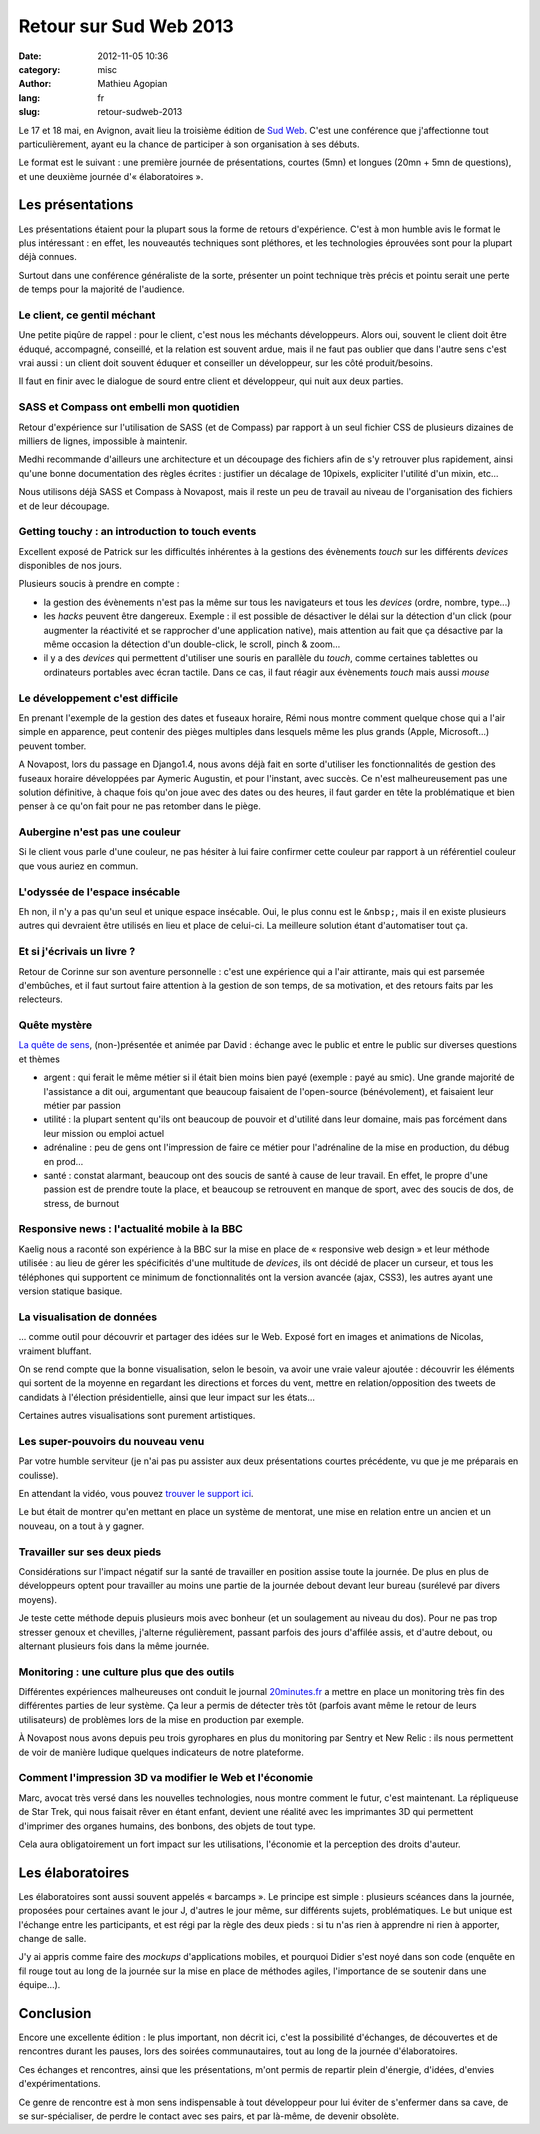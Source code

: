 #######################
Retour sur Sud Web 2013
#######################

:date: 2012-11-05 10:36
:category: misc
:author: Mathieu Agopian
:lang: fr
:slug: retour-sudweb-2013


Le 17 et 18 mai, en Avignon, avait lieu la troisième édition de `Sud Web`_.
C'est une conférence que j'affectionne tout particulièrement, ayant eu la
chance de participer à son organisation à ses débuts.

.. _Sud Web: http://sudweb.fr/2013/

Le format est le suivant : une première journée de présentations, courtes (5mn)
et longues (20mn + 5mn de questions), et une deuxième journée
d'« élaboratoires ».


Les présentations
=================

Les présentations étaient pour la plupart sous la forme de retours
d'expérience. C'est à mon humble avis le format le plus intéressant : en effet,
les nouveautés techniques sont pléthores, et les technologies éprouvées sont
pour la plupart déjà connues.

Surtout dans une conférence généraliste de la sorte, présenter un point
technique très précis et pointu serait une perte de temps pour la majorité de
l'audience.


Le client, ce gentil méchant
----------------------------

Une petite piqûre de rappel : pour le client, c'est nous les méchants
développeurs. Alors oui, souvent le client doit être éduqué, accompagné,
conseillé, et la relation est souvent ardue, mais il ne faut pas oublier que
dans l'autre sens c'est vrai aussi : un client doit souvent éduquer et
conseiller un développeur, sur les côté produit/besoins.

Il faut en finir avec le dialogue de sourd entre client et développeur, qui
nuit aux deux parties. 


SASS et Compass ont embelli mon quotidien
-----------------------------------------

Retour d'expérience sur l'utilisation de SASS (et de Compass) par rapport à un
seul fichier CSS de plusieurs dizaines de milliers de lignes, impossible à
maintenir.

Medhi recommande d'ailleurs une architecture et un découpage des fichiers afin
de s'y retrouver plus rapidement, ainsi qu'une bonne documentation des règles
écrites : justifier un décalage de 10pixels, expliciter l'utilité d'un mixin,
etc...

Nous utilisons déjà SASS et Compass à Novapost, mais il reste un peu de travail
au niveau de l'organisation des fichiers et de leur découpage.


Getting touchy : an introduction to touch events
------------------------------------------------

Excellent exposé de Patrick sur les difficultés inhérentes à la gestions des
évènements *touch* sur les différents *devices* disponibles de nos jours.

Plusieurs soucis à prendre en compte :

* la gestion des évènements n'est pas la même sur tous les navigateurs et tous
  les *devices* (ordre, nombre, type...)
* les *hacks* peuvent être dangereux. Exemple : il est possible de désactiver
  le délai sur la détection d'un click (pour augmenter la réactivité et se
  rapprocher d'une application native), mais attention au fait que ça désactive
  par la même occasion la détection d'un double-click, le scroll, pinch &
  zoom...
* il y a des *devices* qui permettent d'utiliser une souris en parallèle du
  *touch*, comme certaines tablettes ou ordinateurs portables avec écran
  tactile. Dans ce cas, il faut réagir aux évènements *touch* mais aussi
  *mouse*


Le développement c'est difficile
--------------------------------

En prenant l'exemple de la gestion des dates et fuseaux horaire, Rémi nous
montre comment quelque chose qui a l'air simple en apparence, peut contenir des
pièges multiples dans lesquels même les plus grands (Apple, Microsoft...)
peuvent tomber.

A Novapost, lors du passage en Django1.4, nous avons déjà fait en sorte
d'utiliser les fonctionnalités de gestion des fuseaux horaire développées par
Aymeric Augustin, et pour l'instant, avec succès. Ce n'est malheureusement pas
une solution définitive, à chaque fois qu'on joue avec des dates ou des heures,
il faut garder en tête la problématique et bien penser à ce qu'on fait pour ne
pas retomber dans le piège.


Aubergine n'est pas une couleur
-------------------------------

Si le client vous parle d'une couleur, ne pas hésiter à lui faire confirmer
cette couleur par rapport à un référentiel couleur que vous auriez en commun.


L'odyssée de l'espace insécable
-------------------------------

Eh non, il n'y a pas qu'un seul et unique espace insécable. Oui, le plus connu
est le ``&nbsp;``, mais il en existe plusieurs autres qui devraient être
utilisés en lieu et place de celui-ci. La meilleure solution étant
d'automatiser tout ça.


Et si j'écrivais un livre ?
---------------------------

Retour de Corinne sur son aventure personnelle : c'est une expérience qui a
l'air attirante, mais qui est parsemée d'embûches, et il faut surtout faire
attention à la gestion de son temps, de sa motivation, et des retours faits par
les relecteurs.


Quête mystère
-------------

`La quête de sens`_, (non-)présentée et animée par David : échange avec le
public et entre le public sur diverses questions et thèmes

.. _La quête de sens: https://larlet.fr/david/blog/2013/quete-sens/

* argent : qui ferait le même métier si il était bien moins bien payé
  (exemple : payé au smic). Une grande majorité de l'assistance a dit oui,
  argumentant que beaucoup faisaient de l'open-source (bénévolement), et
  faisaient leur métier par passion
* utilité : la plupart sentent qu'ils ont beaucoup de pouvoir et d'utilité dans
  leur domaine, mais pas forcément dans leur mission ou emploi actuel
* adrénaline : peu de gens ont l'impression de faire ce métier pour
  l'adrénaline de la mise en production, du débug en prod...
* santé : constat alarmant, beaucoup ont des soucis de santé à cause de leur
  travail. En effet, le propre d'une passion est de prendre toute la place, et
  beaucoup se retrouvent en manque de sport, avec des soucis de dos, de stress,
  de burnout


Responsive news : l'actualité mobile à la BBC
---------------------------------------------

Kaelig nous a raconté son expérience à la BBC sur la mise en place de
« responsive web design » et leur méthode utilisée : au lieu de gérer les
spécificités d'une multitude de *devices*, ils ont décidé de placer un curseur,
et tous les téléphones qui supportent ce minimum de fonctionnalités ont la
version avancée (ajax, CSS3), les autres ayant une version statique basique.


La visualisation de données
---------------------------

... comme outil pour découvrir et partager des idées sur le Web. Exposé fort en
images et animations de Nicolas, vraiment bluffant.

On se rend compte que la bonne visualisation, selon le besoin, va avoir une
vraie valeur ajoutée : découvrir les éléments qui sortent de la moyenne en
regardant les directions et forces du vent, mettre en relation/opposition des
tweets de candidats à l'élection présidentielle, ainsi que leur impact sur les
états...

Certaines autres visualisations sont purement artistiques.


Les super-pouvoirs du nouveau venu
----------------------------------

Par votre humble serviteur (je n'ai pas pu assister aux deux présentations
courtes précédente, vu que je me préparais en coulisse).

En attendant la vidéo, vous pouvez `trouver le support ici`_.

.. _trouver le support ici: http://agopian.info/presentations/2013_05_sudweb/

Le but était de montrer qu'en mettant en place un système de mentorat, une
mise en relation entre un ancien et un nouveau, on a tout à y gagner.


Travailler sur ses deux pieds
-----------------------------

Considérations sur l'impact négatif sur la santé de travailler en position
assise toute la journée. De plus en plus de développeurs optent pour travailler
au moins une partie de la journée debout devant leur bureau (surélevé par
divers moyens).

Je teste cette méthode depuis plusieurs mois avec bonheur (et un soulagement au
niveau du dos). Pour ne pas trop stresser genoux et chevilles, j'alterne
régulièrement, passant parfois des jours d'affilée assis, et d'autre debout, ou
alternant plusieurs fois dans la même journée.


Monitoring : une culture plus que des outils
--------------------------------------------

Différentes expériences malheureuses ont conduit le journal `20minutes.fr`_ a
mettre en place un monitoring très fin des différentes parties de leur système.
Ça leur a permis de détecter très tôt (parfois avant même le retour de leurs
utilisateurs) de problèmes lors de la mise en production par exemple.

.. _20minutes.fr: http://20minutes.fr

À Novapost nous avons depuis peu trois gyrophares en plus du monitoring par
Sentry et New Relic : ils nous permettent de voir de manière ludique quelques
indicateurs de notre plateforme.


Comment l'impression 3D va modifier le Web et l'économie
--------------------------------------------------------

Marc, avocat très versé dans les nouvelles technologies, nous montre comment le
futur, c'est maintenant. La répliqueuse de Star Trek, qui nous faisait rêver en
étant enfant, devient une réalité avec les imprimantes 3D qui permettent
d'imprimer des organes humains, des bonbons, des objets de tout type.

Cela aura obligatoirement un fort impact sur les utilisations, l'économie et la
perception des droits d'auteur.


Les élaboratoires
=================

Les élaboratoires sont aussi souvent appelés « barcamps ». Le principe est
simple : plusieurs scéances dans la journée, proposées pour certaines avant le
jour J, d'autres le jour même, sur différents sujets, problématiques. Le but
unique est l'échange entre les participants, et est régi par la règle des deux
pieds : si tu n'as rien à apprendre ni rien à apporter, change de salle.

J'y ai appris comme faire des *mockups* d'applications mobiles, et pourquoi
Didier s'est noyé dans son code (enquête en fil rouge tout au long de la
journée sur la mise en place de méthodes agiles, l'importance de se soutenir
dans une équipe...).


Conclusion
==========

Encore une excellente édition : le plus important, non décrit ici, c'est la
possibilité d'échanges, de découvertes et de rencontres durant les pauses, lors
des soirées communautaires, tout au long de la journée d'élaboratoires.

Ces échanges et rencontres, ainsi que les présentations, m'ont permis de
repartir plein d'énergie, d'idées, d'envies d'expérimentations.

Ce genre de rencontre est à mon sens indispensable à tout développeur pour lui
éviter de s'enfermer dans sa cave, de se sur-spécialiser, de perdre le contact
avec ses pairs, et par là-même, de devenir obsolète.
